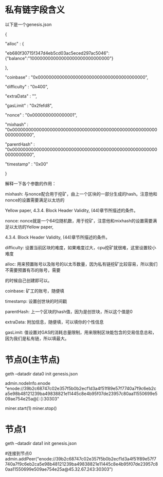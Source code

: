 * 私有链字段含义

以下是一个genesis.json

{

  "alloc"      : {

    "eb680f30715f347d4eb5cd03ac5eced297ac5046":{"balance":"100000000000000000000000000000"}

  },

  "coinbase"   : "0x0000000000000000000000000000000000000000",

  "difficulty" : "0x400",

  "extraData"  : "",

  "gasLimit"   : "0x2fefd8",

  "nonce"      : "0x0000000000000001",

  "mixhash"    : "0x0000000000000000000000000000000000000000000000000000000000000000",

  "parentHash" : "0x0000000000000000000000000000000000000000000000000000000000000000",

  "timestamp"  : "0x00"

}

解释一下各个参数的作用：

mixhash:    与nonce配合用于挖矿，由上一个区块的一部分生成的hash。注意他和nonce的设置需要满足以太坊的

                Yellow paper, 4.3.4. Block Header Validity, (44)章节所描述的条件。

nonce:    nonce就是一个64位随机数，用于挖矿，注意他和mixhash的设置需要满足以太坊的Yellow paper,

                4.3.4. Block Header Validity, (44)章节所描述的条件。

difficulty:    设置当前区块的难度，如果难度过大，cpu挖矿就很难，这里设置较小难度

alloc:    用来预置账号以及账号的以太币数量，因为私有链挖矿比较容易，所以我们不需要预置有币的账号，需要

的时候自己创建即可以。

coinbase:    矿工的账号，随便填

timestamp:    设置创世块的时间戳

parentHash:    上一个区块的hash值，因为是创世块，所以这个值是0

extraData:    附加信息，随便填，可以填你的个性信息

gasLimit:    值设置对GAS的消耗总量限制，用来限制区块能包含的交易信息总和，因为我们是私有链，所以填最大。

*  节点0(主节点)

geth --datadir data0 init genesis.json

# 查看节点id
admin.nodeInfo.enode
"enode://39b2c68747c02e357f5b0b2ecf1d3a4f51f89e57f7740a7f9c6eb2ca5e98b48121239ba49838821e11445c8e4b95f07de23957c80aa11550699e509ae754e25a@[::]:30303"

miner.start(1)
miner.stop()

* 节点1

geth --datadir data1 init genesis.json

#连接到节点0
admin.addPeer("enode://39b2c68747c02e357f5b0b2ecf1d3a4f51f89e57f7740a7f9c6eb2ca5e98b48121239ba49838821e11445c8e4b95f07de23957c80aa11550699e509ae754e25a@45.32.67.243:30303")
